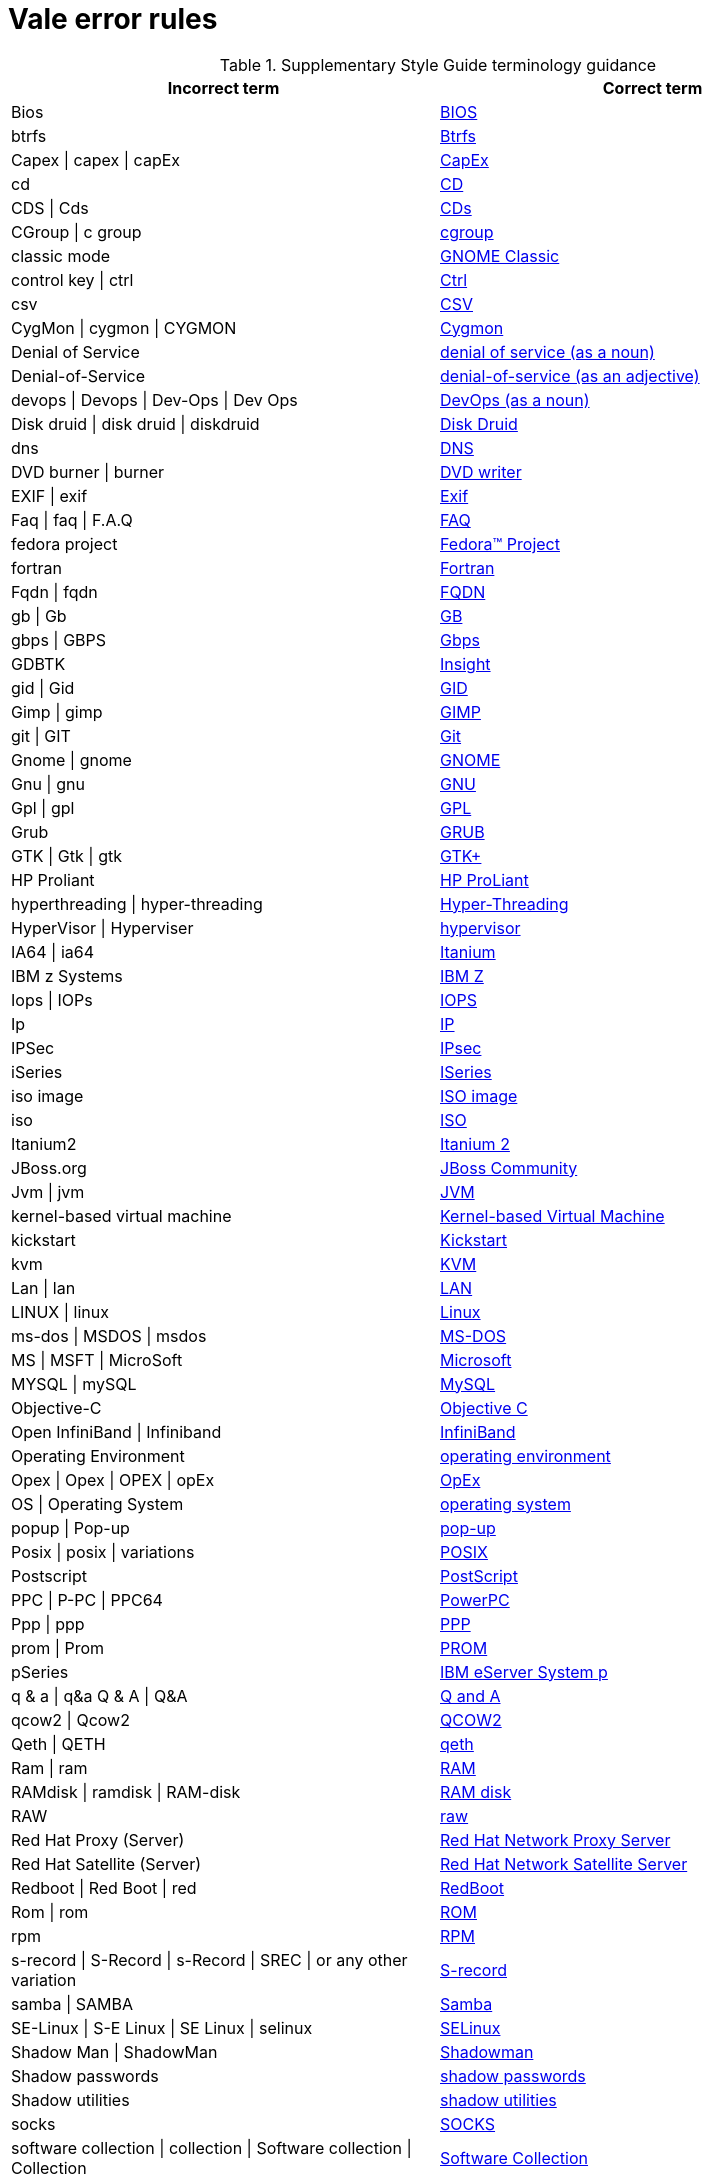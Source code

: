 :_module-type: REFERENCE
[id="ssg_vale_error_reference"]
= Vale error rules

pass:[<!-- vale RedHat.CaseSensitiveTerms = NO -->]
pass:[<!-- vale RedHat.TermsErrors = NO -->]

.Supplementary Style Guide terminology guidance
[options="header"]
|====
|Incorrect term|Correct term

|Bios|link:https://redhat-documentation.github.io/supplementary-style-guide/#bios[BIOS]

|btrfs|link:https://redhat-documentation.github.io/supplementary-style-guide/#btrfs[Btrfs]

|Capex \| capex \| capEx|link:https://redhat-documentation.github.io/supplementary-style-guide/#cap-ex[CapEx]

|cd|link:https://redhat-documentation.github.io/supplementary-style-guide/#compact-disk[CD]

|CDS \| Cds|link:https://redhat-documentation.github.io/supplementary-style-guide/#cds[CDs]

|CGroup \| c group|link:https://redhat-documentation.github.io/supplementary-style-guide/#cgroup[cgroup]

|classic mode|link:https://redhat-documentation.github.io/supplementary-style-guide/#gnome-classic[GNOME Classic]

|control key \| ctrl|link:https://redhat-documentation.github.io/supplementary-style-guide/#ctrl[Ctrl]

|csv|link:https://redhat-documentation.github.io/supplementary-style-guide/#csv[CSV]

|CygMon \| cygmon \| CYGMON|link:https://redhat-documentation.github.io/supplementary-style-guide/#cygmon[Cygmon]

|Denial of Service|link:https://redhat-documentation.github.io/supplementary-style-guide/#denial-of-service-n[denial of service (as a noun)]

|Denial-of-Service|link:https://redhat-documentation.github.io/supplementary-style-guide/#denial-of-service-adj[denial-of-service (as an adjective)]

|devops \| Devops \| Dev-Ops \| Dev Ops|link:https://redhat-documentation.github.io/supplementary-style-guide/#devops-n[DevOps (as a noun)]

|Disk druid \| disk druid \| diskdruid|link:https://redhat-documentation.github.io/supplementary-style-guide/#disk-druid[Disk Druid]

|dns|link:https://redhat-documentation.github.io/supplementary-style-guide/#dns[DNS]

|DVD burner \| burner|link:https://redhat-documentation.github.io/supplementary-style-guide/#DVD-writer[DVD writer]

|EXIF \| exif|link:https://redhat-documentation.github.io/supplementary-style-guide/#exif[Exif]

|Faq \| faq \| F.A.Q|link:https://redhat-documentation.github.io/supplementary-style-guide/#faq[FAQ]

|fedora project|link:https://redhat-documentation.github.io/supplementary-style-guide/#fedora-project[Fedora™ Project]

|fortran|link:https://redhat-documentation.github.io/supplementary-style-guide/#fortran[Fortran]

|Fqdn \| fqdn|link:https://redhat-documentation.github.io/supplementary-style-guide/#fqdn[FQDN]

|gb \| Gb|link:https://redhat-documentation.github.io/supplementary-style-guide/#gb[GB]

|gbps \| GBPS|link:https://redhat-documentation.github.io/supplementary-style-guide/#gbps[Gbps]

|GDBTK|link:https://redhat-documentation.github.io/supplementary-style-guide/#insight[Insight]

|gid \| Gid|link:https://redhat-documentation.github.io/supplementary-style-guide/#gid[GID]

|Gimp \| gimp|link:https://redhat-documentation.github.io/supplementary-style-guide/#gimp[GIMP]

|git \| GIT|link:https://redhat-documentation.github.io/supplementary-style-guide/#git[Git]

|Gnome \| gnome|link:https://redhat-documentation.github.io/supplementary-style-guide/#gnome[GNOME]

|Gnu \| gnu|link:https://redhat-documentation.github.io/supplementary-style-guide/#gnu[GNU]

|Gpl \| gpl|link:https://redhat-documentation.github.io/supplementary-style-guide/#gpl[GPL]

|Grub|link:https://redhat-documentation.github.io/supplementary-style-guide/#grub[GRUB]

|GTK \| Gtk \| gtk|link:https://redhat-documentation.github.io/supplementary-style-guide/#gtkplus[GTK+]

|HP Proliant|link:https://redhat-documentation.github.io/supplementary-style-guide/#hp-proliant[HP ProLiant]

|hyperthreading \| hyper-threading|link:https://redhat-documentation.github.io/supplementary-style-guide/#hyper-threading[Hyper-Threading]

|HyperVisor \| Hyperviser|link:https://redhat-documentation.github.io/supplementary-style-guide/#hypervisor[hypervisor]

|IA64 \| ia64|link:https://redhat-documentation.github.io/supplementary-style-guide/#itanium[Itanium]

|IBM z Systems|link:https://redhat-documentation.github.io/supplementary-style-guide/#ibm-z[IBM Z]

|Iops \| IOPs|link:https://redhat-documentation.github.io/supplementary-style-guide/#iops[IOPS]

|Ip|link:https://redhat-documentation.github.io/supplementary-style-guide/#ip[IP]

|IPSec|link:https://redhat-documentation.github.io/supplementary-style-guide/#ipsec[IPsec]

|iSeries|link:https://redhat-documentation.github.io/supplementary-style-guide/#iseries[ISeries]

|iso image|link:https://redhat-documentation.github.io/supplementary-style-guide/#iso-image[ISO image]

|iso|link:https://redhat-documentation.github.io/supplementary-style-guide/#iso[ISO]

|Itanium2|link:https://redhat-documentation.github.io/supplementary-style-guide/#itanium-2[Itanium 2]

|JBoss.org|link:https://redhat-documentation.github.io/supplementary-style-guide/#jboss-community[JBoss Community]

|Jvm \| jvm|link:https://redhat-documentation.github.io/supplementary-style-guide/#jvm[JVM]

|kernel-based virtual machine|link:https://redhat-documentation.github.io/supplementary-style-guide/#kernel-based-virtual-machine[Kernel-based Virtual Machine]

|kickstart|link:https://redhat-documentation.github.io/supplementary-style-guide/#kickstart[Kickstart]

|kvm|link:https://redhat-documentation.github.io/supplementary-style-guide/#kvm[KVM]

|Lan \| lan|link:https://redhat-documentation.github.io/supplementary-style-guide/#lan[LAN]

|LINUX \| linux|link:https://redhat-documentation.github.io/supplementary-style-guide/#linux[Linux]

|ms-dos \| MSDOS \| msdos|link:https://redhat-documentation.github.io/supplementary-style-guide/#ms-dos[MS-DOS]

|MS \| MSFT \| MicroSoft|link:https://redhat-documentation.github.io/supplementary-style-guide/#microsoft[Microsoft]

|MYSQL \| mySQL|link:https://redhat-documentation.github.io/supplementary-style-guide/#mysql[MySQL]

|Objective-C|link:https://redhat-documentation.github.io/supplementary-style-guide/#objective-c[Objective C]

|Open InfiniBand \| Infiniband|link:https://redhat-documentation.github.io/supplementary-style-guide/#infiniband[InfiniBand]

|Operating Environment|link:https://redhat-documentation.github.io/supplementary-style-guide/#operating-environment[operating environment]

|Opex \| Opex \| OPEX \| opEx|link:https://redhat-documentation.github.io/supplementary-style-guide/#opex[OpEx]

|OS \| Operating System|link:https://redhat-documentation.github.io/supplementary-style-guide/#operating-system[operating system]

|popup \| Pop-up|link:https://redhat-documentation.github.io/supplementary-style-guide/#popup[pop-up]

|Posix \| posix \| variations|link:https://redhat-documentation.github.io/supplementary-style-guide/#posix[POSIX]

|Postscript|link:https://redhat-documentation.github.io/supplementary-style-guide/#postscript[PostScript]

|PPC \| P-PC \| PPC64|link:https://redhat-documentation.github.io/supplementary-style-guide/#powerpc[PowerPC]

|Ppp \| ppp|link:https://redhat-documentation.github.io/supplementary-style-guide/#ppp[PPP]

|prom \| Prom|link:https://redhat-documentation.github.io/supplementary-style-guide/#prom[PROM]

|pSeries|link:https://redhat-documentation.github.io/supplementary-style-guide/#ibm-eserver-system-p[IBM eServer System p]

|q & a \| q&a Q & A \| Q&A|link:https://redhat-documentation.github.io/supplementary-style-guide/#q-and-a[Q and A]

|qcow2 \| Qcow2|link:https://redhat-documentation.github.io/supplementary-style-guide/#qcow2[QCOW2]

|Qeth \| QETH|link:https://redhat-documentation.github.io/supplementary-style-guide/#qeth[qeth]

|Ram \| ram|link:https://redhat-documentation.github.io/supplementary-style-guide/#ram[RAM]

|RAMdisk \| ramdisk \| RAM-disk|link:https://redhat-documentation.github.io/supplementary-style-guide/#ram-disk[RAM disk]

|RAW|link:https://redhat-documentation.github.io/supplementary-style-guide/#raw[raw]

|Red Hat Proxy (Server)|link:https://redhat-documentation.github.io/supplementary-style-guide/#red-hat-network-proxy-server[Red Hat Network Proxy Server]

|Red Hat Satellite (Server)|link:https://redhat-documentation.github.io/supplementary-style-guide/#red-hat-network-satellite-server[Red Hat Network Satellite Server]

|Redboot \| Red Boot \| red|link:https://redhat-documentation.github.io/supplementary-style-guide/#redboot[RedBoot]

|Rom \| rom|link:https://redhat-documentation.github.io/supplementary-style-guide/#rom[ROM]

|rpm|link:https://redhat-documentation.github.io/supplementary-style-guide/#rpm[RPM]

|s-record \| S-Record \| s-Record \| SREC \| or any other variation|link:https://redhat-documentation.github.io/supplementary-style-guide/#s-record[S-record]

|samba \| SAMBA|link:https://redhat-documentation.github.io/supplementary-style-guide/#samba[Samba]

|SE-Linux \| S-E Linux \| SE Linux \| selinux|link:https://redhat-documentation.github.io/supplementary-style-guide/#selinux[SELinux]

|Shadow Man \| ShadowMan|link:https://redhat-documentation.github.io/supplementary-style-guide/#shadowman[Shadowman]

|Shadow passwords|link:https://redhat-documentation.github.io/supplementary-style-guide/#shadow-passwords[shadow passwords]

|Shadow utilities|link:https://redhat-documentation.github.io/supplementary-style-guide/#shadow-utilities[shadow utilities]

|socks|link:https://redhat-documentation.github.io/supplementary-style-guide/#socks[SOCKS]

|software collection \| collection \| Software collection \| Collection|link:https://redhat-documentation.github.io/supplementary-style-guide/#software-collection[Software Collection]

|SR IOV|link:https://redhat-documentation.github.io/supplementary-style-guide/#ser-iov[SR-IOV]

|SSH as a verb|link:https://redhat-documentation.github.io/supplementary-style-guide/#ssh[SSH]

|TLS SSL|link:https://redhat-documentation.github.io/supplementary-style-guide/#ssl-tls[SSL/TLS]

|SSL \| TLS \| TLS SSL|link:https://redhat-documentation.github.io/supplementary-style-guide/#brokerless[SSL/TLS]

|Star \| Staroffice \| Star Office|link:https://redhat-documentation.github.io/supplementary-style-guide/#staroffice[StarOffice]

|StartX|link:https://redhat-documentation.github.io/supplementary-style-guide/#startx[startx]

|SU|link:https://redhat-documentation.github.io/supplementary-style-guide/#su[su]

|Sys V \| System V|link:https://redhat-documentation.github.io/supplementary-style-guide/#sysv[SysV]

|system D \| system D \| SystemD \| system d \| Systemd|link:https://redhat-documentation.github.io/supplementary-style-guide/#systemd[systemd]

|Tolapai \| Intel Tolapai|link:https://redhat-documentation.github.io/supplementary-style-guide/#intel-ep80579-integrated-processor[Intel(R) EP80579 Integrated Processor]

|ttl|link:https://redhat-documentation.github.io/supplementary-style-guide/#ttl[TTL]

|uid|link:https://redhat-documentation.github.io/supplementary-style-guide/#uid[UID]

|ULTRASPARC \| UltraSparc \| or other variations.|link:https://redhat-documentation.github.io/supplementary-style-guide/#UltraSPARC[UltraSPARC]

|Unix \| unix \| UNIX-like \| UNIX-based|link:https://redhat-documentation.github.io/supplementary-style-guide/#unix[UNIX]

|url|link:https://redhat-documentation.github.io/supplementary-style-guide/#url[URL]

|var|link:https://redhat-documentation.github.io/supplementary-style-guide/#var[VAR]

|VI|link:https://redhat-documentation.github.io/supplementary-style-guide/#vi[vi]

|VIM \| vim|link:https://redhat-documentation.github.io/supplementary-style-guide/#vim[Vim]

|Virtual Desktop Server Management|link:https://redhat-documentation.github.io/supplementary-style-guide/#vdsm[VDSM]

|virtual-console \| Virtual Console|link:https://redhat-documentation.github.io/supplementary-style-guide/#virtual-console[virtual console]

|vlan \| vLAN|link:https://redhat-documentation.github.io/supplementary-style-guide/#vlan[VLAN]

|vnic \| VNIC \| Virtual Network Interface Card|link:https://redhat-documentation.github.io/supplementary-style-guide/#vnic[vNIC]

|vnuma \| VNUMA|link:https://redhat-documentation.github.io/supplementary-style-guide/#vnuma[vNUMA node]

|vpn|link:https://redhat-documentation.github.io/supplementary-style-guide/#vpn[VPN]

|VT-i \| VT|link:https://redhat-documentation.github.io/supplementary-style-guide/#intel-virtualization-technology[Intel Virtualization Technology]

|wan|link:https://redhat-documentation.github.io/supplementary-style-guide/#wan[WAN]

|wca|link:https://redhat-documentation.github.io/supplementary-style-guide/#wca[WCA]

|web-UI \| webUI|link:https://redhat-documentation.github.io/supplementary-style-guide/#web-ui[web UI]

|Window-Maker \| WindowMaker|link:https://redhat-documentation.github.io/supplementary-style-guide/#window-maker[Window Maker]

|Xemacs|link:https://redhat-documentation.github.io/supplementary-style-guide/#xemacs[XEmacs]

|Xterm|link:https://redhat-documentation.github.io/supplementary-style-guide/#xterm[xterm]

|yaml|link:https://redhat-documentation.github.io/supplementary-style-guide/#yaml[YAML]

|I \| he \| she|link:https://redhat-documentation.github.io/supplementary-style-guide/#you[you]

|lots of \| bunches of|link:https://redhat-documentation.github.io/supplementary-style-guide/#many[many]

|command prompt \| terminal \| shell|link:https://redhat-documentation.github.io/supplementary-style-guide/#shell-prompt[shell prompt]

|channel|link:https://redhat-documentation.github.io/supplementary-style-guide/#repository[repository]

|Cloud|link:https://redhat-documentation.github.io/supplementary-style-guide/#cloud-adj[cloud (as an adjective)]

|Cloud|link:https://redhat-documentation.github.io/supplementary-style-guide/#cloud-n[cloud (as a noun)]

|code|link:https://redhat-documentation.github.io/supplementary-style-guide/#write[write]

|refer to|link:https://redhat-documentation.github.io/supplementary-style-guide/#see[see]

|segfault as a verb|link:https://redhat-documentation.github.io/supplementary-style-guide/#segmentation-fault[segmentation fault]

|oops|link:https://redhat-documentation.github.io/supplementary-style-guide/#kernel-oops[kernel oops]

|firefox|link:https://redhat-documentation.github.io/supplementary-style-guide/#mozilla-firefox[Mozilla Firefox]

|thunderbird|link:https://redhat-documentation.github.io/supplementary-style-guide/#mozilla-thunderbird[Mozilla Thunderbird]

|bottle neck \| bottle-neck|link:https://redhat-documentation.github.io/supplementary-style-guide/#bottleneck[bottleneck]

|broad cast \| broad-cast|link:https://redhat-documentation.github.io/supplementary-style-guide/#broadcast-n[broadcast (as a noun)]

|broad cast \| broad-cast|link:https://redhat-documentation.github.io/supplementary-style-guide/#broadcast-v[broadcast (as a verb)]

|air wall|link:https://redhat-documentation.github.io/supplementary-style-guide/#air-gap[air gap]

|autodetect|link:https://redhat-documentation.github.io/supplementary-style-guide/#auto-detect[auto-detect]

|bi-monthly|link:https://redhat-documentation.github.io/supplementary-style-guide/#bimonthly[bimonthly]

|bi-weekly|link:https://redhat-documentation.github.io/supplementary-style-guide/#biweekly[biweekly]

|boot diskette|link:https://redhat-documentation.github.io/supplementary-style-guide/#boot-disk[boot disk]

|bootloader|link:https://redhat-documentation.github.io/supplementary-style-guide/#boot-loader[boot loader]

|bugfix|link:https://redhat-documentation.github.io/supplementary-style-guide/#bug-fix[bug fix]

|builtin \| built in|link:https://redhat-documentation.github.io/supplementary-style-guide/#built-in[built-in]

|CD burner \| burner|link:https://redhat-documentation.github.io/supplementary-style-guide/#cd-writer[CD writer]

|cipher text \| cyphertext \| cypher text \| cipher-text \| cypher-text|link:https://redhat-documentation.github.io/supplementary-style-guide/#ciphertext[ciphertext]

|cloud-bursting|link:https://redhat-documentation.github.io/supplementary-style-guide/#cloudbursting[cloudbursting]

|cloud-washing|link:https://redhat-documentation.github.io/supplementary-style-guide/#cloudwashing[cloudwashing]

|co-locate \| collocate|link:https://redhat-documentation.github.io/supplementary-style-guide/#colocate[colocate]

|cold backup|link:https://redhat-documentation.github.io/supplementary-style-guide/#offline-backup[offline backup]

|comma delimited \| commadelimited|link:https://redhat-documentation.github.io/supplementary-style-guide/#comma-delimited[comma-delimited]

|comma-delimited values \| comma delimited values \| comma separated values|link:https://redhat-documentation.github.io/supplementary-style-guide/#comma-separated-values[comma-separated values]

|command driven \| commanddriven|link:https://redhat-documentation.github.io/supplementary-style-guide/#command-driven[command-driven]

|command-language|link:https://redhat-documentation.github.io/supplementary-style-guide/#command-language[command language]

|computer farm \| computer ranch|link:https://redhat-documentation.github.io/supplementary-style-guide/#server-farm[server farm]

|container based|link:https://redhat-documentation.github.io/supplementary-style-guide/#container-based[container-based]

|containerised|link:https://redhat-documentation.github.io/supplementary-style-guide/#containerized[containerized]

|cross site scripting|link:https://redhat-documentation.github.io/supplementary-style-guide/#cross-site-scripting[cross-site scripting]

|crossplatform \| cross platform|link:https://redhat-documentation.github.io/supplementary-style-guide/#cross-platform[cross-platform]

|daisy-chain \| daisychain|link:https://redhat-documentation.github.io/supplementary-style-guide/#daisy-chain-n[daisy chain (as a noun)]

|daisy-chain \| daisychain|link:https://redhat-documentation.github.io/supplementary-style-guide/#daisy-chain-v[daisy chain (as a verb)]

|datacenter \| data-center \| data centre \| datacentre|link:https://redhat-documentation.github.io/supplementary-style-guide/#data-center[data center]

|datamirroring \| data-mirroring|link:https://redhat-documentation.github.io/supplementary-style-guide/#data-mirroring[data mirroring]

|datapath|link:https://redhat-documentation.github.io/supplementary-style-guide/#data-path-n[data path (as a noun)]

|de-bug|link:https://redhat-documentation.github.io/supplementary-style-guide/#debug-adj[debug (as an adjective)]

|de-bug|link:https://redhat-documentation.github.io/supplementary-style-guide/#debug-v[debug (as a verb)]

|desire \| wish|link:https://redhat-documentation.github.io/supplementary-style-guide/#need[need]

|desk top \| desk-top|link:https://redhat-documentation.github.io/supplementary-style-guide/#desktop-adj[desktop (as an adjective)]

|desk top \| desk-top|link:https://redhat-documentation.github.io/supplementary-style-guide/#desktop-n[desktop (as a noun)]

|different than \| different to|link:https://redhat-documentation.github.io/supplementary-style-guide/#different[different from]

|disklabel \| disk-label|link:https://redhat-documentation.github.io/supplementary-style-guide/#disk-label[disk label]

|domainname \| domain-name|link:https://redhat-documentation.github.io/supplementary-style-guide/#domain-name[domain name]

|down-load \| down load|link:https://redhat-documentation.github.io/supplementary-style-guide/#download-n[download (as a noun)]

|down-load \| down load|link:https://redhat-documentation.github.io/supplementary-style-guide/#download-v[download (as a verb)]

|down-stream \| down stream|link:https://redhat-documentation.github.io/supplementary-style-guide/#downstream-adj[downstream (as an adjective)]

|down-stream \| down stream|link:https://redhat-documentation.github.io/supplementary-style-guide/#downstream-n[downstream (as a noun)]

|dualboot \| dual boot|link:https://redhat-documentation.github.io/supplementary-style-guide/#dual-boot[dual-boot]

|entitlement|link:https://redhat-documentation.github.io/supplementary-style-guide/#subscription[subscription]

|firm ware \| firm-ware|link:https://redhat-documentation.github.io/supplementary-style-guide/#firmware[firmware]

|floating-point|link:https://redhat-documentation.github.io/supplementary-style-guide/#floating-point[floating point]

|fore-ground \| forground|link:https://redhat-documentation.github.io/supplementary-style-guide/#foreground[foreground]

|gray-scale \| gray scale|link:https://redhat-documentation.github.io/supplementary-style-guide/#grayscale[grayscale]

|Hammer \| x86_64 \| x86-64 \| x64 \| 64-bit x86|link:https://redhat-documentation.github.io/supplementary-style-guide/#AMD64[AMD64]

|hardcode|link:https://redhat-documentation.github.io/supplementary-style-guide/#hard-code[hard code]

|hardcoded|link:https://redhat-documentation.github.io/supplementary-style-guide/#hard-coded[hard-coded]

|healthcheck \| health-check|link:https://redhat-documentation.github.io/supplementary-style-guide/#health-check[health check]

|helpdesk \| help-desk|link:https://redhat-documentation.github.io/supplementary-style-guide/#help-desk[help desk]

|hostgroup|link:https://redhat-documentation.github.io/supplementary-style-guide/#host-group[host group]

|hot-line|link:https://redhat-documentation.github.io/supplementary-style-guide/#hotline[hotline]

|hotadd \| hot-add|link:https://redhat-documentation.github.io/supplementary-style-guide/#hot-add[hot add]

|hotplug \| hot-plug|link:https://redhat-documentation.github.io/supplementary-style-guide/#hot-plug[hot plug]

|hotswap \| hot-swap|link:https://redhat-documentation.github.io/supplementary-style-guide/#hot-swap[hot swap]

|hyper-converged|link:https://redhat-documentation.github.io/supplementary-style-guide/#hyperconverged[hyperconverged]

|kernelspace|link:https://redhat-documentation.github.io/supplementary-style-guide/#kernel-space-ad[kernel-space]

|knowledgebase|link:https://redhat-documentation.github.io/supplementary-style-guide/#knowledge-base[knowledge base]

|large page \| super page|link:https://redhat-documentation.github.io/supplementary-style-guide/#huge-page-noun[huge page]

|leave out|link:https://redhat-documentation.github.io/supplementary-style-guide/#omit[omit]

|Linux specific \| chip specific \| and so on|link:https://redhat-documentation.github.io/supplementary-style-guide/#specific[specific]

|look at|link:https://redhat-documentation.github.io/supplementary-style-guide/#examine[examine]

|make sure|link:https://redhat-documentation.github.io/supplementary-style-guide/#verify[verify]

|manpage|link:https://redhat-documentation.github.io/supplementary-style-guide/#man-page[man page]

|matrices|link:https://redhat-documentation.github.io/supplementary-style-guide/#matrixes[matrixes]

|menu driven \| menudriven|link:https://redhat-documentation.github.io/supplementary-style-guide/#menu-driven[menu-driven]

|mouse-button \| mousebutton|link:https://redhat-documentation.github.io/supplementary-style-guide/#mouse-button[mouse button]

|multi-processing|link:https://redhat-documentation.github.io/supplementary-style-guide/#multiprocessing[multiprocessing]

|multi-tenant|link:https://redhat-documentation.github.io/supplementary-style-guide/#multitenant[multitenant]

|nonsecure \| non-secure|link:https://redhat-documentation.github.io/supplementary-style-guide/#insecure[insecure]

|OK button|link:https://redhat-documentation.github.io/supplementary-style-guide/#ok[OK]

|op-code|link:https://redhat-documentation.github.io/supplementary-style-guide/#opcodes[opcode]

|open-source \| OpenSource \| opensource|link:https://redhat-documentation.github.io/supplementary-style-guide/#open-source[open source]

|over-ride \| over ride|link:https://redhat-documentation.github.io/supplementary-style-guide/#override[override]

|perfcounter|link:https://redhat-documentation.github.io/supplementary-style-guide/#performance-counter[performance counter]

|plaintext \| plain-text \| cleartext \| clear text|link:https://redhat-documentation.github.io/supplementary-style-guide/#plain-text[plain text]

|pseudo ops \| pseudoops|link:https://redhat-documentation.github.io/supplementary-style-guide/#pseudoops[pseudo-ops]

|pull-down|link:https://redhat-documentation.github.io/supplementary-style-guide/#pulldown[pulldown]

|remote-access server|link:https://redhat-documentation.github.io/supplementary-style-guide/#remote-access-server[remote access server]

|remote-access|link:https://redhat-documentation.github.io/supplementary-style-guide/#remote-access[remote access]

|right now|link:https://redhat-documentation.github.io/supplementary-style-guide/#now[now]

|round table|link:https://redhat-documentation.github.io/supplementary-style-guide/#roundtable[roundtable]

|technical rule|link:https://redhat-documentation.github.io/supplementary-style-guide/#rule[rule]

|run level \| run-level|link:https://redhat-documentation.github.io/supplementary-style-guide/#runlevel[runlevel]

|screensaver|link:https://redhat-documentation.github.io/supplementary-style-guide/#screen-saver[screen saver]

|scroll bar \| scroll-bar|link:https://redhat-documentation.github.io/supplementary-style-guide/#scrollbar[scrollbar]

|send out|link:https://redhat-documentation.github.io/supplementary-style-guide/#emit[emit]

|sharename \| Sharename|link:https://redhat-documentation.github.io/supplementary-style-guide/#share-name[share name]

|soundcard \| sound-card|link:https://redhat-documentation.github.io/supplementary-style-guide/#sound-card[sound card]

|specfile|link:https://redhat-documentation.github.io/supplementary-style-guide/#spec-file[spec file]

|spelt|link:https://redhat-documentation.github.io/supplementary-style-guide/#spelled[spelled]

|stand-alone|link:https://redhat-documentation.github.io/supplementary-style-guide/#standalone[standalone]

|straight forward \| straight-forward|link:https://redhat-documentation.github.io/supplementary-style-guide/#straightforward[straightforward]

|sub-command|link:https://redhat-documentation.github.io/supplementary-style-guide/#subcommand[subcommand]

|sub-directory|link:https://redhat-documentation.github.io/supplementary-style-guide/#subdirectory[subdirectory]

|sub-menu|link:https://redhat-documentation.github.io/supplementary-style-guide/#submenu[submenu]

|sub-package|link:https://redhat-documentation.github.io/supplementary-style-guide/#subpackage[subpackage]

|super-user \| super user|link:https://redhat-documentation.github.io/supplementary-style-guide/#superuser[superuser]

|swapspace|link:https://redhat-documentation.github.io/supplementary-style-guide/#swap-space[swap space]

|text based|link:https://redhat-documentation.github.io/supplementary-style-guide/#text-based[text-based]

|textmode \| text-mode|link:https://redhat-documentation.github.io/supplementary-style-guide/#text-mode[text mode]

|the installer|link:https://redhat-documentation.github.io/supplementary-style-guide/#installation-program[installation program]

|thinly provisioned \| thinly-provisioned|link:https://redhat-documentation.github.io/supplementary-style-guide/#thin-provisioned[thin-provisioned]

|tier-one \| tier 1|link:https://redhat-documentation.github.io/supplementary-style-guide/#tier-1[tier-1]

|timeframe \| time-frame|link:https://redhat-documentation.github.io/supplementary-style-guide/#time-frame[time frame]

|up-grade \| up grade|link:https://redhat-documentation.github.io/supplementary-style-guide/#upgrade[upgrade]

|up-sell|link:https://redhat-documentation.github.io/supplementary-style-guide/#upsell[upsell]

|up-selling \| up selling|link:https://redhat-documentation.github.io/supplementary-style-guide/#upselling[upselling]

|up-stream \| up stream|link:https://redhat-documentation.github.io/supplementary-style-guide/#upstream-n[upstream (as a noun)]

|up-stream \| up stream|link:https://redhat-documentation.github.io/supplementary-style-guide/#upstream-adj[upstream (as an adjective)]

|up-time \| up time|link:https://redhat-documentation.github.io/supplementary-style-guide/#uptime[uptime]

|thru|link:https://redhat-documentation.github.io/supplementary-style-guide/#through[through]

|video-mode \| videomode|link:https://redhat-documentation.github.io/supplementary-style-guide/#video-mode[video mode]

|wish \| would like|link:https://redhat-documentation.github.io/supplementary-style-guide/#want[want]
|====

